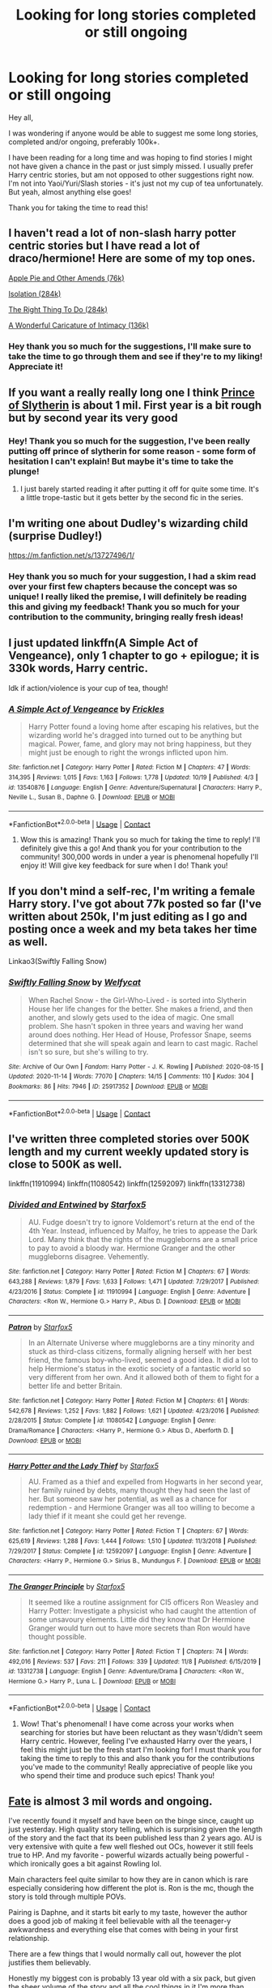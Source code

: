 #+TITLE: Looking for long stories completed or still ongoing

* Looking for long stories completed or still ongoing
:PROPERTIES:
:Author: SupersymmetricPhoton
:Score: 2
:DateUnix: 1605399688.0
:DateShort: 2020-Nov-15
:FlairText: Request
:END:
Hey all,

I was wondering if anyone would be able to suggest me some long stories, completed and/or ongoing, preferably 100k+.

I have been reading for a long time and was hoping to find stories I might not have given a chance in the past or just simply missed. I usually prefer Harry centric stories, but am not opposed to other suggestions right now. I'm not into Yaoi/Yuri/Slash stories - it's just not my cup of tea unfortunately. But yeah, almost anything else goes!

Thank you for taking the time to read this!


** I haven't read a lot of non-slash harry potter centric stories but I have read a lot of draco/hermione! Here are some of my top ones.

[[https://archiveofourown.org/works/8156101/chapters/18691246][Apple Pie and Other Amends (76k)]]

[[https://www.fanfiction.net/s/6291747/1/Isolation][Isolation (284k)]]

[[https://www.fanfiction.net/s/12563697/1/The-Right-Thing-To-Do][The Right Thing To Do (284k)]]

[[https://www.fanfiction.net/s/3878384/1/A-Wonderful-Caricature-of-Intimacy][A Wonderful Caricature of Intimacy (136k)]]
:PROPERTIES:
:Author: hermioneish
:Score: 2
:DateUnix: 1605406109.0
:DateShort: 2020-Nov-15
:END:

*** Hey thank you so much for the suggestions, I'll make sure to take the time to go through them and see if they're to my liking! Appreciate it!
:PROPERTIES:
:Author: SupersymmetricPhoton
:Score: 1
:DateUnix: 1605475040.0
:DateShort: 2020-Nov-16
:END:


** If you want a really really long one I think [[https://archiveofourown.org/series/1119027][Prince of Slytherin]] is about 1 mil. First year is a bit rough but by second year its very good
:PROPERTIES:
:Author: styblemartinov
:Score: 2
:DateUnix: 1605408687.0
:DateShort: 2020-Nov-15
:END:

*** Hey! Thank you so much for the suggestion, I've been really putting off prince of slytherin for some reason - some form of hesitation I can't explain! But maybe it's time to take the plunge!
:PROPERTIES:
:Author: SupersymmetricPhoton
:Score: 2
:DateUnix: 1605475087.0
:DateShort: 2020-Nov-16
:END:

**** I just barely started reading it after putting it off for quite some time. It's a little trope-tastic but it gets better by the second fic in the series.
:PROPERTIES:
:Author: Welfycat
:Score: 2
:DateUnix: 1605481180.0
:DateShort: 2020-Nov-16
:END:


** I'm writing one about Dudley's wizarding child (surprise Dudley!)

[[https://m.fanfiction.net/s/13727496/1/]]
:PROPERTIES:
:Author: Jessimyre
:Score: 2
:DateUnix: 1605436204.0
:DateShort: 2020-Nov-15
:END:

*** Hey thank you so much for your suggestion, I had a skim read over your first few chapters because the concept was so unique! I really liked the premise, I will definitely be reading this and giving my feedback! Thank you so much for your contribution to the community, bringing really fresh ideas!
:PROPERTIES:
:Author: SupersymmetricPhoton
:Score: 1
:DateUnix: 1605475279.0
:DateShort: 2020-Nov-16
:END:


** I just updated linkffn(A Simple Act of Vengeance), only 1 chapter to go + epilogue; it is 330k words, Harry centric.

Idk if action/violence is your cup of tea, though!
:PROPERTIES:
:Score: 1
:DateUnix: 1605415111.0
:DateShort: 2020-Nov-15
:END:

*** [[https://www.fanfiction.net/s/13540876/1/][*/A Simple Act of Vengeance/*]] by [[https://www.fanfiction.net/u/13265614/Frickles][/Frickles/]]

#+begin_quote
  Harry Potter found a loving home after escaping his relatives, but the wizarding world he's dragged into turned out to be anything but magical. Power, fame, and glory may not bring happiness, but they might just be enough to right the wrongs inflicted upon him.
#+end_quote

^{/Site/:} ^{fanfiction.net} ^{*|*} ^{/Category/:} ^{Harry} ^{Potter} ^{*|*} ^{/Rated/:} ^{Fiction} ^{M} ^{*|*} ^{/Chapters/:} ^{47} ^{*|*} ^{/Words/:} ^{314,395} ^{*|*} ^{/Reviews/:} ^{1,015} ^{*|*} ^{/Favs/:} ^{1,163} ^{*|*} ^{/Follows/:} ^{1,778} ^{*|*} ^{/Updated/:} ^{10/19} ^{*|*} ^{/Published/:} ^{4/3} ^{*|*} ^{/id/:} ^{13540876} ^{*|*} ^{/Language/:} ^{English} ^{*|*} ^{/Genre/:} ^{Adventure/Supernatural} ^{*|*} ^{/Characters/:} ^{Harry} ^{P.,} ^{Neville} ^{L.,} ^{Susan} ^{B.,} ^{Daphne} ^{G.} ^{*|*} ^{/Download/:} ^{[[http://www.ff2ebook.com/old/ffn-bot/index.php?id=13540876&source=ff&filetype=epub][EPUB]]} ^{or} ^{[[http://www.ff2ebook.com/old/ffn-bot/index.php?id=13540876&source=ff&filetype=mobi][MOBI]]}

--------------

*FanfictionBot*^{2.0.0-beta} | [[https://github.com/FanfictionBot/reddit-ffn-bot/wiki/Usage][Usage]] | [[https://www.reddit.com/message/compose?to=tusing][Contact]]
:PROPERTIES:
:Author: FanfictionBot
:Score: 2
:DateUnix: 1605415128.0
:DateShort: 2020-Nov-15
:END:

**** Wow this is amazing! Thank you so much for taking the time to reply! I'll definitely give this a go! And thank you for your contribution to the community! 300,000 words in under a year is phenomenal hopefully I'll enjoy it! Will give key feedback for sure when I do! Thank you!
:PROPERTIES:
:Author: SupersymmetricPhoton
:Score: 1
:DateUnix: 1605475199.0
:DateShort: 2020-Nov-16
:END:


** If you don't mind a self-rec, I'm writing a female Harry story. I've got about 77k posted so far (I've written about 250k, I'm just editing as I go and posting once a week and my beta takes her time as well.

Linkao3(Swiftly Falling Snow)
:PROPERTIES:
:Author: Welfycat
:Score: 1
:DateUnix: 1605481310.0
:DateShort: 2020-Nov-16
:END:

*** [[https://archiveofourown.org/works/25917352][*/Swiftly Falling Snow/*]] by [[https://www.archiveofourown.org/users/Welfycat/pseuds/Welfycat][/Welfycat/]]

#+begin_quote
  When Rachel Snow - the Girl-Who-Lived - is sorted into Slytherin House her life changes for the better. She makes a friend, and then another, and slowly gets used to the idea of magic. One small problem. She hasn't spoken in three years and waving her wand around does nothing. Her Head of House, Professor Snape, seems determined that she will speak again and learn to cast magic. Rachel isn't so sure, but she's willing to try.
#+end_quote

^{/Site/:} ^{Archive} ^{of} ^{Our} ^{Own} ^{*|*} ^{/Fandom/:} ^{Harry} ^{Potter} ^{-} ^{J.} ^{K.} ^{Rowling} ^{*|*} ^{/Published/:} ^{2020-08-15} ^{*|*} ^{/Updated/:} ^{2020-11-14} ^{*|*} ^{/Words/:} ^{77070} ^{*|*} ^{/Chapters/:} ^{14/15} ^{*|*} ^{/Comments/:} ^{110} ^{*|*} ^{/Kudos/:} ^{304} ^{*|*} ^{/Bookmarks/:} ^{86} ^{*|*} ^{/Hits/:} ^{7946} ^{*|*} ^{/ID/:} ^{25917352} ^{*|*} ^{/Download/:} ^{[[https://archiveofourown.org/downloads/25917352/Swiftly%20Falling%20Snow.epub?updated_at=1605380815][EPUB]]} ^{or} ^{[[https://archiveofourown.org/downloads/25917352/Swiftly%20Falling%20Snow.mobi?updated_at=1605380815][MOBI]]}

--------------

*FanfictionBot*^{2.0.0-beta} | [[https://github.com/FanfictionBot/reddit-ffn-bot/wiki/Usage][Usage]] | [[https://www.reddit.com/message/compose?to=tusing][Contact]]
:PROPERTIES:
:Author: FanfictionBot
:Score: 1
:DateUnix: 1605481325.0
:DateShort: 2020-Nov-16
:END:


** I've written three completed stories over 500K length and my current weekly updated story is close to 500K as well.

linkffn(11910994) linkffn(11080542) linkffn(12592097) linkffn(13312738)
:PROPERTIES:
:Author: Starfox5
:Score: 0
:DateUnix: 1605430527.0
:DateShort: 2020-Nov-15
:END:

*** [[https://www.fanfiction.net/s/11910994/1/][*/Divided and Entwined/*]] by [[https://www.fanfiction.net/u/2548648/Starfox5][/Starfox5/]]

#+begin_quote
  AU. Fudge doesn't try to ignore Voldemort's return at the end of the 4th Year. Instead, influenced by Malfoy, he tries to appease the Dark Lord. Many think that the rights of the muggleborns are a small price to pay to avoid a bloody war. Hermione Granger and the other muggleborns disagree. Vehemently.
#+end_quote

^{/Site/:} ^{fanfiction.net} ^{*|*} ^{/Category/:} ^{Harry} ^{Potter} ^{*|*} ^{/Rated/:} ^{Fiction} ^{M} ^{*|*} ^{/Chapters/:} ^{67} ^{*|*} ^{/Words/:} ^{643,288} ^{*|*} ^{/Reviews/:} ^{1,879} ^{*|*} ^{/Favs/:} ^{1,633} ^{*|*} ^{/Follows/:} ^{1,471} ^{*|*} ^{/Updated/:} ^{7/29/2017} ^{*|*} ^{/Published/:} ^{4/23/2016} ^{*|*} ^{/Status/:} ^{Complete} ^{*|*} ^{/id/:} ^{11910994} ^{*|*} ^{/Language/:} ^{English} ^{*|*} ^{/Genre/:} ^{Adventure} ^{*|*} ^{/Characters/:} ^{<Ron} ^{W.,} ^{Hermione} ^{G.>} ^{Harry} ^{P.,} ^{Albus} ^{D.} ^{*|*} ^{/Download/:} ^{[[http://www.ff2ebook.com/old/ffn-bot/index.php?id=11910994&source=ff&filetype=epub][EPUB]]} ^{or} ^{[[http://www.ff2ebook.com/old/ffn-bot/index.php?id=11910994&source=ff&filetype=mobi][MOBI]]}

--------------

[[https://www.fanfiction.net/s/11080542/1/][*/Patron/*]] by [[https://www.fanfiction.net/u/2548648/Starfox5][/Starfox5/]]

#+begin_quote
  In an Alternate Universe where muggleborns are a tiny minority and stuck as third-class citizens, formally aligning herself with her best friend, the famous boy-who-lived, seemed a good idea. It did a lot to help Hermione's status in the exotic society of a fantastic world so very different from her own. And it allowed both of them to fight for a better life and better Britain.
#+end_quote

^{/Site/:} ^{fanfiction.net} ^{*|*} ^{/Category/:} ^{Harry} ^{Potter} ^{*|*} ^{/Rated/:} ^{Fiction} ^{M} ^{*|*} ^{/Chapters/:} ^{61} ^{*|*} ^{/Words/:} ^{542,678} ^{*|*} ^{/Reviews/:} ^{1,252} ^{*|*} ^{/Favs/:} ^{1,882} ^{*|*} ^{/Follows/:} ^{1,621} ^{*|*} ^{/Updated/:} ^{4/23/2016} ^{*|*} ^{/Published/:} ^{2/28/2015} ^{*|*} ^{/Status/:} ^{Complete} ^{*|*} ^{/id/:} ^{11080542} ^{*|*} ^{/Language/:} ^{English} ^{*|*} ^{/Genre/:} ^{Drama/Romance} ^{*|*} ^{/Characters/:} ^{<Harry} ^{P.,} ^{Hermione} ^{G.>} ^{Albus} ^{D.,} ^{Aberforth} ^{D.} ^{*|*} ^{/Download/:} ^{[[http://www.ff2ebook.com/old/ffn-bot/index.php?id=11080542&source=ff&filetype=epub][EPUB]]} ^{or} ^{[[http://www.ff2ebook.com/old/ffn-bot/index.php?id=11080542&source=ff&filetype=mobi][MOBI]]}

--------------

[[https://www.fanfiction.net/s/12592097/1/][*/Harry Potter and the Lady Thief/*]] by [[https://www.fanfiction.net/u/2548648/Starfox5][/Starfox5/]]

#+begin_quote
  AU. Framed as a thief and expelled from Hogwarts in her second year, her family ruined by debts, many thought they had seen the last of her. But someone saw her potential, as well as a chance for redemption - and Hermione Granger was all too willing to become a lady thief if it meant she could get her revenge.
#+end_quote

^{/Site/:} ^{fanfiction.net} ^{*|*} ^{/Category/:} ^{Harry} ^{Potter} ^{*|*} ^{/Rated/:} ^{Fiction} ^{T} ^{*|*} ^{/Chapters/:} ^{67} ^{*|*} ^{/Words/:} ^{625,619} ^{*|*} ^{/Reviews/:} ^{1,288} ^{*|*} ^{/Favs/:} ^{1,444} ^{*|*} ^{/Follows/:} ^{1,510} ^{*|*} ^{/Updated/:} ^{11/3/2018} ^{*|*} ^{/Published/:} ^{7/29/2017} ^{*|*} ^{/Status/:} ^{Complete} ^{*|*} ^{/id/:} ^{12592097} ^{*|*} ^{/Language/:} ^{English} ^{*|*} ^{/Genre/:} ^{Adventure} ^{*|*} ^{/Characters/:} ^{<Harry} ^{P.,} ^{Hermione} ^{G.>} ^{Sirius} ^{B.,} ^{Mundungus} ^{F.} ^{*|*} ^{/Download/:} ^{[[http://www.ff2ebook.com/old/ffn-bot/index.php?id=12592097&source=ff&filetype=epub][EPUB]]} ^{or} ^{[[http://www.ff2ebook.com/old/ffn-bot/index.php?id=12592097&source=ff&filetype=mobi][MOBI]]}

--------------

[[https://www.fanfiction.net/s/13312738/1/][*/The Granger Principle/*]] by [[https://www.fanfiction.net/u/2548648/Starfox5][/Starfox5/]]

#+begin_quote
  It seemed like a routine assignment for CI5 officers Ron Weasley and Harry Potter: Investigate a physicist who had caught the attention of some unsavoury elements. Little did they know that Dr Hermione Granger would turn out to have more secrets than Ron would have thought possible.
#+end_quote

^{/Site/:} ^{fanfiction.net} ^{*|*} ^{/Category/:} ^{Harry} ^{Potter} ^{*|*} ^{/Rated/:} ^{Fiction} ^{T} ^{*|*} ^{/Chapters/:} ^{74} ^{*|*} ^{/Words/:} ^{492,016} ^{*|*} ^{/Reviews/:} ^{537} ^{*|*} ^{/Favs/:} ^{211} ^{*|*} ^{/Follows/:} ^{339} ^{*|*} ^{/Updated/:} ^{11/8} ^{*|*} ^{/Published/:} ^{6/15/2019} ^{*|*} ^{/id/:} ^{13312738} ^{*|*} ^{/Language/:} ^{English} ^{*|*} ^{/Genre/:} ^{Adventure/Drama} ^{*|*} ^{/Characters/:} ^{<Ron} ^{W.,} ^{Hermione} ^{G.>} ^{Harry} ^{P.,} ^{Luna} ^{L.} ^{*|*} ^{/Download/:} ^{[[http://www.ff2ebook.com/old/ffn-bot/index.php?id=13312738&source=ff&filetype=epub][EPUB]]} ^{or} ^{[[http://www.ff2ebook.com/old/ffn-bot/index.php?id=13312738&source=ff&filetype=mobi][MOBI]]}

--------------

*FanfictionBot*^{2.0.0-beta} | [[https://github.com/FanfictionBot/reddit-ffn-bot/wiki/Usage][Usage]] | [[https://www.reddit.com/message/compose?to=tusing][Contact]]
:PROPERTIES:
:Author: FanfictionBot
:Score: 0
:DateUnix: 1605430549.0
:DateShort: 2020-Nov-15
:END:

**** Wow! That's phenomenal! I have come across your works when searching for stories but have been reluctant as they wasn't/didn't seem Harry centric. However, feeling I've exhausted Harry over the years, I feel this might just be the fresh start I'm looking for! I must thank you for taking the time to reply to this and also thank you for the contributions you've made to the community! Really appreciative of people like you who spend their time and produce such epics! Thank you!
:PROPERTIES:
:Author: SupersymmetricPhoton
:Score: 1
:DateUnix: 1605475414.0
:DateShort: 2020-Nov-16
:END:


** [[https://www.fanfiction.net/s/13170637/1/Fate][Fate]] is almost 3 mil words and ongoing.

I've recently found it myself and have been on the binge since, caught up just yesterday. High quality story telling, which is surprising given the length of the story and the fact that its been published less than 2 years ago. AU is very extensive with quite a few well fleshed out OCs, however it still feels true to HP. And my favorite - powerful wizards actually being powerful - which ironically goes a bit against Rowling lol.

Main characters feel quite similar to how they are in canon which is rare especially considering how different the plot is. Ron is the mc, though the story is told through multiple POVs.

Pairing is Daphne, and it starts bit early to my taste, however the author does a good job of making it feel believable with all the teenager-y awkwardness and everything else that comes with being in your first relationship.

There are a few things that I would normally call out, however the plot justifies them believably.

Honestly my biggest con is probably 13 year old with a six pack, but given the sheer volume of the story and all the cool things in it I'm more than willing to let it slide.

Rated M for dark wizards doing dark wizard things. Nothing super explicit sexually.
:PROPERTIES:
:Author: PartiallyClueless
:Score: 0
:DateUnix: 1605450530.0
:DateShort: 2020-Nov-15
:END:

*** Hey! First of all thank you so much for replying! I really appreciate the time you've taken to explain the story along with the aspects you enjoyed and potentially disliked about it as well! Appreciate that! I had a read of the summary and it has me nervous. A MC Ron! Ouch! I think I've read too many fanfics and slightly lost touch with the real Ron from the books and maybe this might help me really get back to appreciating his character! Once again thank you!
:PROPERTIES:
:Author: SupersymmetricPhoton
:Score: 1
:DateUnix: 1605475592.0
:DateShort: 2020-Nov-16
:END:
